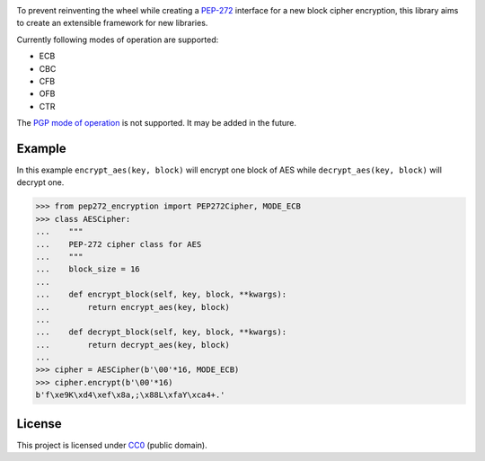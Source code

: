 .. image:: https://img.shields.io/travis/Varbin/pep272-encryption.svg
    :target: https://travis-ci.org/Varbin/pep272-encryption

.. image:: https://img.shields.io/codecov/c/github/Varbin/pep272-encryption/master.svg
    :target: https://codecov.io/gh/Varbin/pep272-encryption

To prevent reinventing the wheel while creating a 
`PEP-272 <https://www.python.org/dev/peps/pep-0272/>`_ interface for a new 
block cipher encryption, this library aims to create an extensible framework 
for new libraries.

Currently following modes of operation are supported:

- ECB
- CBC
- CFB
- OFB 
- CTR

The `PGP mode of operation <https://tools.ietf.org/html/rfc4880#section-13.9>`_ 
is not supported. It may be added in the future.

Example
-------

In this example ``encrypt_aes(key, block)`` will encrypt one block of AES while
``decrypt_aes(key, block)`` will decrypt one.

>>> from pep272_encryption import PEP272Cipher, MODE_ECB
>>> class AESCipher:
...    """
...    PEP-272 cipher class for AES
...    """
...    block_size = 16
...
...    def encrypt_block(self, key, block, **kwargs):
...        return encrypt_aes(key, block)
...        
...    def decrypt_block(self, key, block, **kwargs):
...        return decrypt_aes(key, block)
...     
>>> cipher = AESCipher(b'\00'*16, MODE_ECB)
>>> cipher.encrypt(b'\00'*16)
b'f\xe9K\xd4\xef\x8a,;\x88L\xfaY\xca4+.'

License
-------

This project is licensed under `CC0 <https://creativecommons.org/publicdomain/zero/1.0/>`_ 
(public domain).
